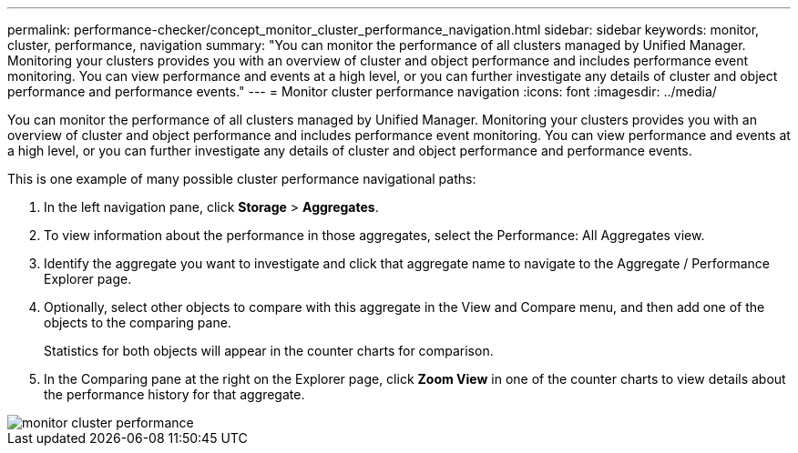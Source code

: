 ---
permalink: performance-checker/concept_monitor_cluster_performance_navigation.html
sidebar: sidebar
keywords: monitor, cluster, performance, navigation
summary: "You can monitor the performance of all clusters managed by Unified Manager. Monitoring your clusters provides you with an overview of cluster and object performance and includes performance event monitoring. You can view performance and events at a high level, or you can further investigate any details of cluster and object performance and performance events."
---
= Monitor cluster performance navigation
:icons: font
:imagesdir: ../media/

[.lead]
You can monitor the performance of all clusters managed by Unified Manager. Monitoring your clusters provides you with an overview of cluster and object performance and includes performance event monitoring. You can view performance and events at a high level, or you can further investigate any details of cluster and object performance and performance events.

This is one example of many possible cluster performance navigational paths:

. In the left navigation pane, click *Storage* > *Aggregates*.
. To view information about the performance in those aggregates, select the Performance: All Aggregates view.
. Identify the aggregate you want to investigate and click that aggregate name to navigate to the Aggregate / Performance Explorer page.
. Optionally, select other objects to compare with this aggregate in the View and Compare menu, and then add one of the objects to the comparing pane.
+
Statistics for both objects will appear in the counter charts for comparison.

. In the Comparing pane at the right on the Explorer page, click *Zoom View* in one of the counter charts to view details about the performance history for that aggregate.

image::../media/monitor_cluster_performance.png[]
